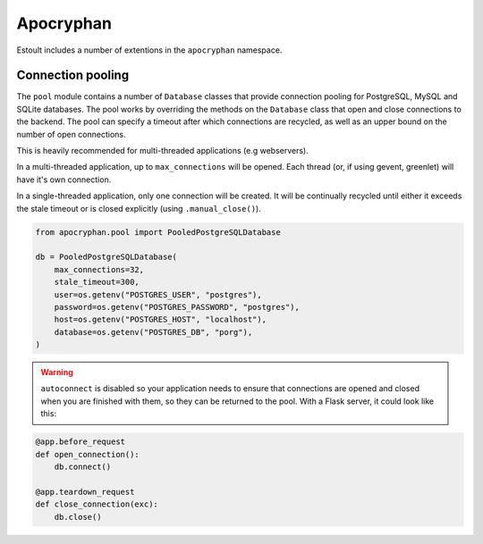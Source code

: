 Apocryphan
==========

Estoult includes a number of extentions in the ``apocryphan`` namespace.

Connection pooling
------------------

The ``pool`` module contains a number of ``Database`` classes that provide connection pooling for PostgreSQL, MySQL and SQLite databases. The pool works by overriding the methods on the ``Database`` class that open and close connections to the backend. The pool can specify a timeout after which connections are recycled, as well as an upper bound on the number of open connections.

This is heavily recommended for multi-threaded applications (e.g webservers).

In a multi-threaded application, up to ``max_connections`` will be opened. Each thread (or, if using gevent, greenlet) will have it's own connection.

In a single-threaded application, only one connection will be created. It will be continually recycled until either it exceeds the stale timeout or is closed explicitly (using ``.manual_close()``).

.. code-block:: python

    from apocryphan.pool import PooledPostgreSQLDatabase

    db = PooledPostgreSQLDatabase(
        max_connections=32,
        stale_timeout=300,
        user=os.getenv("POSTGRES_USER", "postgres"),
        password=os.getenv("POSTGRES_PASSWORD", "postgres"),
        host=os.getenv("POSTGRES_HOST", "localhost"),
        database=os.getenv("POSTGRES_DB", "porg"),
    )


.. warning::

   ``autoconnect`` is disabled so your application needs to ensure that connections are opened and closed when you are finished with them, so they can be returned to the pool. With a Flask server, it could look like this:

.. code-block:: python

    @app.before_request
    def open_connection():
        db.connect()

    @app.teardown_request
    def close_connection(exc):
        db.close()
